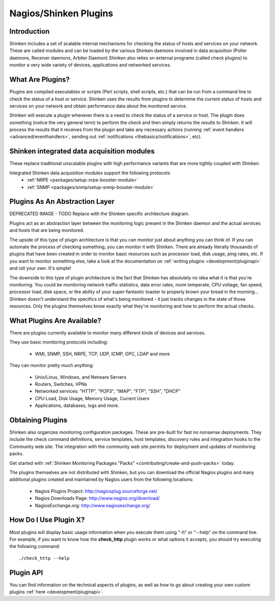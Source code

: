 .. _gettingstarted/shinken-plugins:

=======================
Nagios/Shinken Plugins 
=======================


Introduction 
=============

Shinken includes a set of scalable internal mechanisms for checking the status of hosts and services on your network. These are called modules and can be loaded by the various Shinken daemons involved in data acquisition (Poller daemons, Receiver daemons, Arbiter Daemon)
Shinken also relies on external programs (called check plugins) to monitor a very wide variety of devices, applications and networked services.


What Are Plugins? 
==================

Plugins are compiled executables or scripts (Perl scripts, shell scripts, etc.) that can be run from a command line to check the status of a host or service. Shinken uses the results from plugins to determine the current status of hosts and services on your network and obtain performance data about the monitored service.

Shinken will execute a plugin whenever there is a need to check the status of a service or host. The plugin does something (notice the very general term) to perform the check and then simply returns the results to Shinken. It will process the results that it receives from the plugin and take any necessary actions (running :ref:`event handlers <advanced/eventhandlers>`, sending out :ref:`notifications <thebasics/notifications>`, etc).


Shinken integrated data acquisition modules 
============================================

These replace traditional unscalable plugins with high performance variants that are more tightly coupled with Shinken.

Integrated Shinken data acquisition modules support the following protocols:
  * :ref:`NRPE <packages/setup-nrpe-booster-module>`
  * :ref:`SNMP <packages/snmp/setup-snmp-booster-module>`


Plugins As An Abstraction Layer 
================================

.. image:: /_static/images///official/images/plugins.png
   :scale: 90 %

DEPRECATED IMAGE - TODO Replace with the Shinken specific architecture diagram.

Plugins act as an abstraction layer between the monitoring logic present in the Shinken daemon and the actual services and hosts that are being monitored.

The upside of this type of plugin architecture is that you can monitor just about anything you can think of. If you can automate the process of checking something, you can monitor it with Shinken. There are already literally thousands of plugins that have been created in order to monitor basic resources such as processor load, disk usage, ping rates, etc. If you want to monitor something else, take a look at the documentation on :ref:`writing plugins <development/pluginapi>` and roll your own. It's simple!

The downside to this type of plugin architecture is the fact that Shinken has absolutely no idea what it is that you're monitoring. You could be monitoring network traffic statistics, data error rates, room temperate, CPU voltage, fan speed, processor load, disk space, or the ability of your super-fantastic toaster to properly brown your bread in the morning... Shinken doesn't understand the specifics of what's being monitored - it just tracks changes in the state of those resources. Only the plugins themselves know exactly what they're monitoring and how to perform the actual checks.


What Plugins Are Available? 
============================

There are plugins currently available to monitor many different kinds of devices and services. 

They use basic monitoring protocols including:

  * WMI, SNMP, SSH, NRPE, TCP, UDP, ICMP, OPC, LDAP and more

They can monitor pretty much anything:

  * Unix/Linux, Windows, and Netware Servers
  * Routers, Switches, VPNs
  * Networked services: "HTTP", "POP3", "IMAP", "FTP", "SSH", "DHCP"
  * CPU Load, Disk Usage, Memory Usage, Current Users
  * Applications, databases, logs and more.


Obtaining Plugins 
==================

Shinken also organizes monitoring configuration packages. These are pre-built for fast no nonsense deployments. They include the check command definitions, service templates, host templates, discovery rules and integration hooks to the Community web site. The integration with the community web site permits for deployment and updates of monitoring packs.

Get started with :ref:`Shinken Monitoring Packages "Packs" <contributing/create-and-push-packs>` today.

The plugins themselves are not distributed with Shinken, but you can download the official Nagios plugins and many additional plugins created and maintained by Nagios users from the following locations:

  * Nagios Plugins Project: http://nagiosplug.sourceforge.net/
  * Nagios Downloads Page: http://www.nagios.org/download/
  * NagiosExchange.org: http://www.nagiosexchange.org/


How Do I Use Plugin X? 
=======================

Most plugins will display basic usage information when you execute them using "-h" or "--help" on the command line. For example, if you want to know how the **check_http** plugin works or what options it accepts, you should try executing the following command: 
  
::

  ./check_http --help


Plugin API 
===========

You can find information on the technical aspects of plugins, as well as how to go about creating your own custom plugins :ref:`here <development/pluginapi>`.
